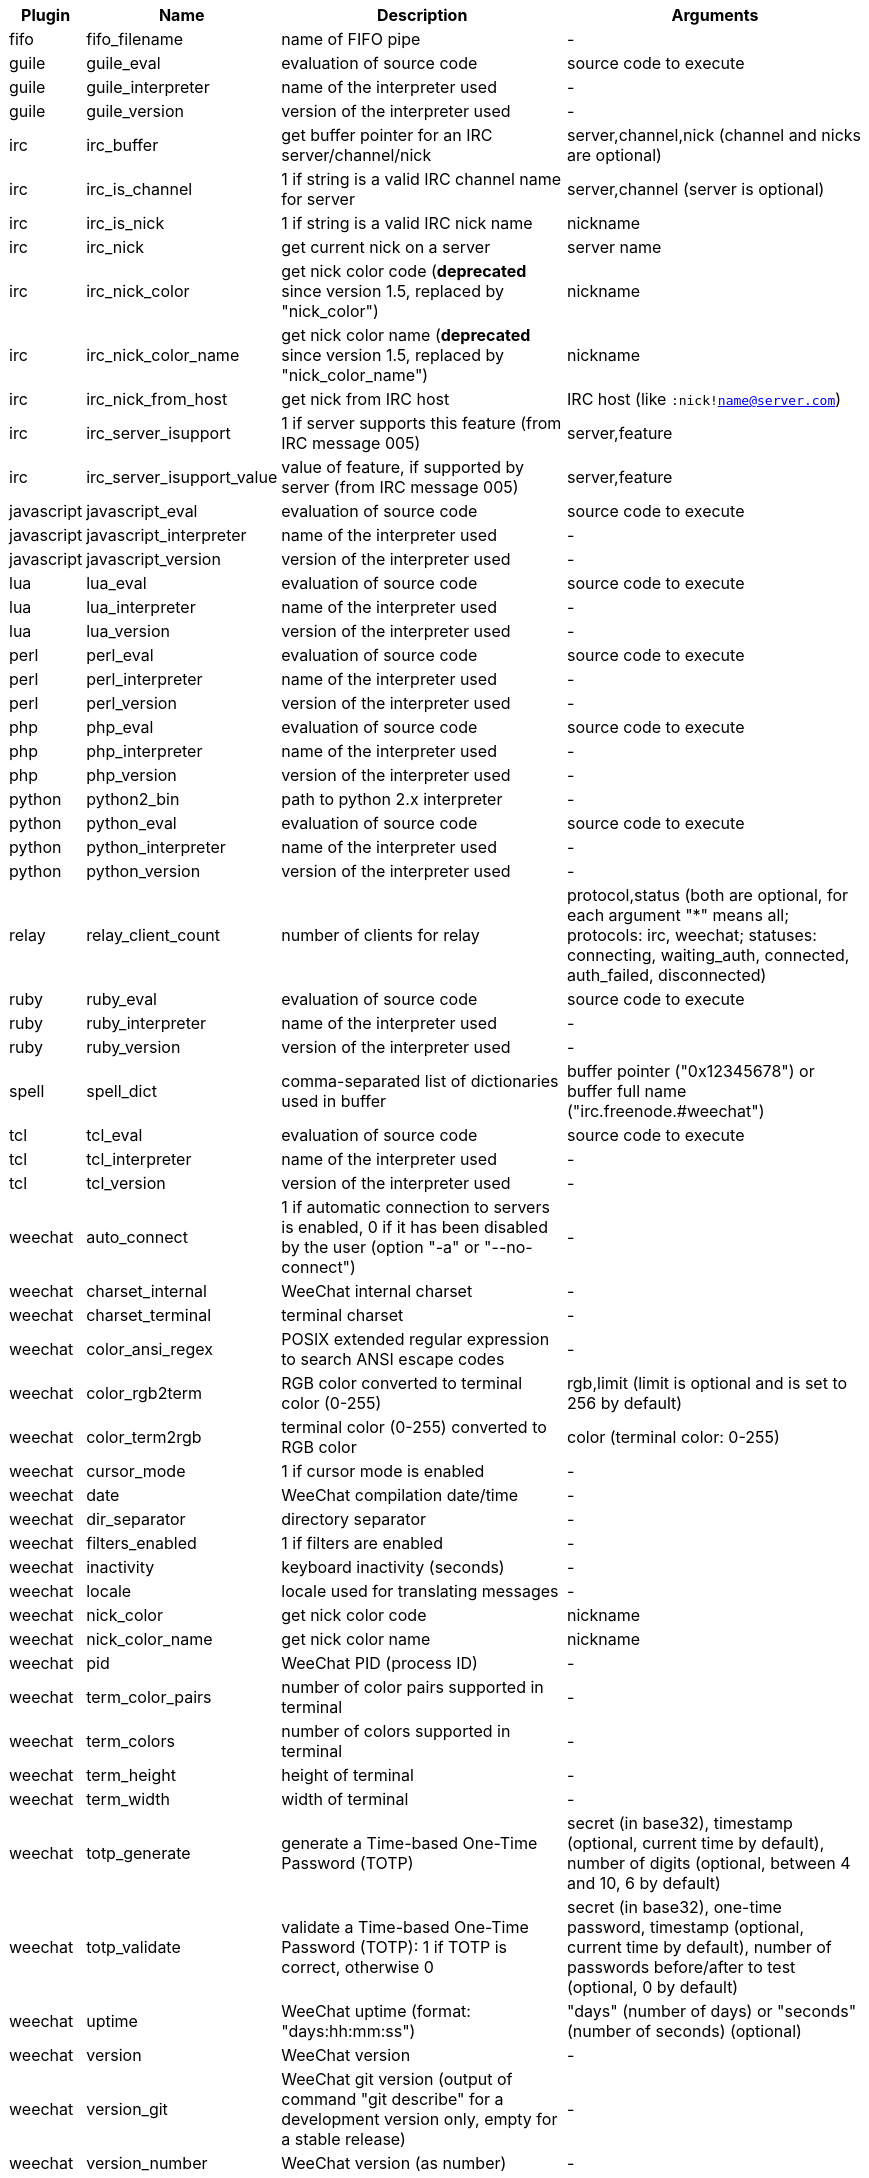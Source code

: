 //
// This file is auto-generated by script docgen.py.
// DO NOT EDIT BY HAND!
//

// ======================================== api_infos ========================================

// tag::infos[]
[width="100%",cols="^1,^2,6,6",options="header"]
|===
| Plugin | Name | Description | Arguments

| fifo | fifo_filename | name of FIFO pipe | -

| guile | guile_eval | evaluation of source code | source code to execute

| guile | guile_interpreter | name of the interpreter used | -

| guile | guile_version | version of the interpreter used | -

| irc | irc_buffer | get buffer pointer for an IRC server/channel/nick | server,channel,nick (channel and nicks are optional)

| irc | irc_is_channel | 1 if string is a valid IRC channel name for server | server,channel (server is optional)

| irc | irc_is_nick | 1 if string is a valid IRC nick name | nickname

| irc | irc_nick | get current nick on a server | server name

| irc | irc_nick_color | get nick color code (*deprecated* since version 1.5, replaced by "nick_color") | nickname

| irc | irc_nick_color_name | get nick color name (*deprecated* since version 1.5, replaced by "nick_color_name") | nickname

| irc | irc_nick_from_host | get nick from IRC host | IRC host (like `:nick!name@server.com`)

| irc | irc_server_isupport | 1 if server supports this feature (from IRC message 005) | server,feature

| irc | irc_server_isupport_value | value of feature, if supported by server (from IRC message 005) | server,feature

| javascript | javascript_eval | evaluation of source code | source code to execute

| javascript | javascript_interpreter | name of the interpreter used | -

| javascript | javascript_version | version of the interpreter used | -

| lua | lua_eval | evaluation of source code | source code to execute

| lua | lua_interpreter | name of the interpreter used | -

| lua | lua_version | version of the interpreter used | -

| perl | perl_eval | evaluation of source code | source code to execute

| perl | perl_interpreter | name of the interpreter used | -

| perl | perl_version | version of the interpreter used | -

| php | php_eval | evaluation of source code | source code to execute

| php | php_interpreter | name of the interpreter used | -

| php | php_version | version of the interpreter used | -

| python | python2_bin | path to python 2.x interpreter | -

| python | python_eval | evaluation of source code | source code to execute

| python | python_interpreter | name of the interpreter used | -

| python | python_version | version of the interpreter used | -

| relay | relay_client_count | number of clients for relay | protocol,status (both are optional, for each argument "*" means all; protocols: irc, weechat; statuses: connecting, waiting_auth, connected, auth_failed, disconnected)

| ruby | ruby_eval | evaluation of source code | source code to execute

| ruby | ruby_interpreter | name of the interpreter used | -

| ruby | ruby_version | version of the interpreter used | -

| spell | spell_dict | comma-separated list of dictionaries used in buffer | buffer pointer ("0x12345678") or buffer full name ("irc.freenode.#weechat")

| tcl | tcl_eval | evaluation of source code | source code to execute

| tcl | tcl_interpreter | name of the interpreter used | -

| tcl | tcl_version | version of the interpreter used | -

| weechat | auto_connect | 1 if automatic connection to servers is enabled, 0 if it has been disabled by the user (option "-a" or "--no-connect") | -

| weechat | charset_internal | WeeChat internal charset | -

| weechat | charset_terminal | terminal charset | -

| weechat | color_ansi_regex | POSIX extended regular expression to search ANSI escape codes | -

| weechat | color_rgb2term | RGB color converted to terminal color (0-255) | rgb,limit (limit is optional and is set to 256 by default)

| weechat | color_term2rgb | terminal color (0-255) converted to RGB color | color (terminal color: 0-255)

| weechat | cursor_mode | 1 if cursor mode is enabled | -

| weechat | date | WeeChat compilation date/time | -

| weechat | dir_separator | directory separator | -

| weechat | filters_enabled | 1 if filters are enabled | -

| weechat | inactivity | keyboard inactivity (seconds) | -

| weechat | locale | locale used for translating messages | -

| weechat | nick_color | get nick color code | nickname

| weechat | nick_color_name | get nick color name | nickname

| weechat | pid | WeeChat PID (process ID) | -

| weechat | term_color_pairs | number of color pairs supported in terminal | -

| weechat | term_colors | number of colors supported in terminal | -

| weechat | term_height | height of terminal | -

| weechat | term_width | width of terminal | -

| weechat | totp_generate | generate a Time-based One-Time Password (TOTP) | secret (in base32), timestamp (optional, current time by default), number of digits (optional, between 4 and 10, 6 by default)

| weechat | totp_validate | validate a Time-based One-Time Password (TOTP): 1 if TOTP is correct, otherwise 0 | secret (in base32), one-time password, timestamp (optional, current time by default), number of passwords before/after to test (optional, 0 by default)

| weechat | uptime | WeeChat uptime (format: "days:hh:mm:ss") | "days" (number of days) or "seconds" (number of seconds) (optional)

| weechat | version | WeeChat version | -

| weechat | version_git | WeeChat git version (output of command "git describe" for a development version only, empty for a stable release) | -

| weechat | version_number | WeeChat version (as number) | -

| weechat | weechat_dir | WeeChat directory | -

| weechat | weechat_headless | 1 if WeeChat is running headless | -

| weechat | weechat_libdir | WeeChat "lib" directory | -

| weechat | weechat_localedir | WeeChat "locale" directory | -

| weechat | weechat_sharedir | WeeChat "share" directory | -

| weechat | weechat_site | WeeChat site | -

| weechat | weechat_site_download | WeeChat site, download page | -

| weechat | weechat_upgrading | 1 if WeeChat is upgrading (command `/upgrade`) | -

|===
// end::infos[]
